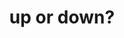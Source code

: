 #+OPTIONS: html-link-use-abs-url:nil html-postamble:t html-preamble:t
#+OPTIONS: html-scripts:nil html-style:nil html5-fancy:nil
#+OPTIONS: toc:0 num:nil ^:{}
#+HTML_CONTAINER: div
#+HTML_DOCTYPE: xhtml-strict
#+TITLE: up or down?

  #+ATTR_HTML: :alt up or down? :title up or down?
  [[file:../img/a/PC051248-orig.jpg][file:../img/a/PC051248.jpg]]
